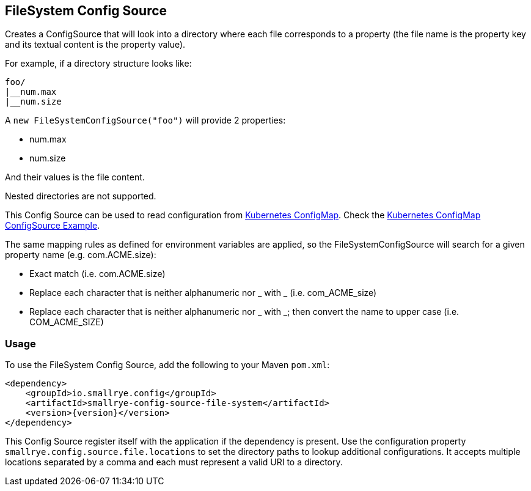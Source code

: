 [[filesystem-config-source]]
== FileSystem Config Source

Creates a ConfigSource that will look into a directory where each file corresponds to a property (the file name is
the property key and its textual content is the property value).

For example, if a directory structure looks like:

[source]
----
foo/
|__num.max
|__num.size
----

A `new FileSystemConfigSource("foo")` will provide 2 properties:

* num.max
* num.size

And their values is the file content.

Nested directories are not supported.

This Config Source can be used to read configuration from
https://kubernetes.io/docs/tasks/configure-pod-container/configure-pod-configmap[Kubernetes ConfigMap]. Check the
https://github.com/smallrye/smallrye-config/blob/main/examples/configmap/README.adoc[Kubernetes ConfigMap ConfigSource Example].

The same mapping rules as defined for environment variables are applied, so the FileSystemConfigSource will search for a given property name (e.g. com.ACME.size):

* Exact match (i.e. com.ACME.size)
* Replace each character that is neither alphanumeric nor _ with _ (i.e. com_ACME_size)
* Replace each character that is neither alphanumeric nor _ with _; then convert the name to upper case (i.e. COM_ACME_SIZE)

=== Usage

To use the FileSystem Config Source, add the following to your Maven `pom.xml`:

[source,xml,subs="verbatim,attributes"]
----
<dependency>
    <groupId>io.smallrye.config</groupId>
    <artifactId>smallrye-config-source-file-system</artifactId>
    <version>{version}</version>
</dependency>
----

This Config Source register itself with the application if the dependency is present. Use the configuration property
`smallrye.config.source.file.locations` to set the directory paths to lookup additional configurations.
It accepts multiple locations separated by a comma and each must represent a valid URI to a directory.
